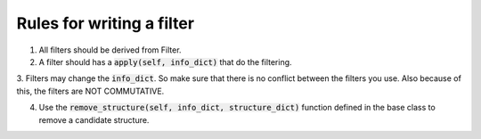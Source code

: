 Rules for writing a filter
--------------------------
1. All filters should be derived from Filter.

2. A filter should has a :code:`apply(self, info_dict)` that do the filtering.

3. Filters may change the :code:`info_dict`. So make sure that there is no conflict
between the filters you use. Also because of this, the filters are NOT COMMUTATIVE.

4. Use the :code:`remove_structure(self, info_dict, structure_dict)` function defined in the base class to remove a candidate structure. 
